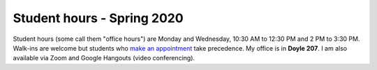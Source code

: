 Student hours - Spring 2020
+++++++++++++++++++++++++++

Student hours (some call them "office hours") are Monday and Wednesday, 10:30 AM to 12:30 PM and 2 PM to 3:30 PM. Walk-ins are welcome but students who `make an appointment <https://calendly.com/leo_irakliotis/15min>`_  take precedence. My office is in **Doyle 207**. I am also available via Zoom and Google Hangouts (video conferencing).